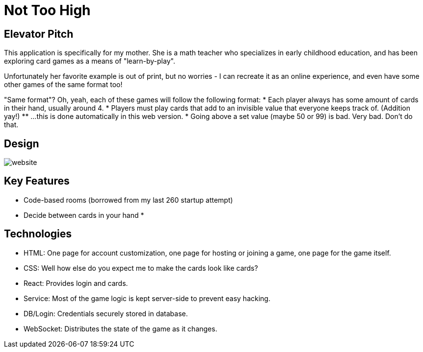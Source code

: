 = Not Too High

== Elevator Pitch
This application is specifically for my mother. She is a math teacher who specializes in
early childhood education, and has been exploring card games as a means of "learn-by-play".

Unfortunately her favorite example is out of print, but no worries - I can recreate it as
an online experience, and even have some other games of the same format too!

"Same format"? Oh, yeah, each of these games will follow the following format:
* Each player always has some amount of cards in their hand, usually around 4.
* Players must play cards that add to an invisible value that everyone keeps track of. (Addition yay!)
** ...this is done automatically in this web version.
* Going above a set value (maybe 50 or 99) is bad. Very bad. Don't do that.

== Design
image::website.png[]

== Key Features
* Code-based rooms (borrowed from my last 260 startup attempt)
* Decide between cards in your hand
* 

== Technologies
* HTML: One page for account customization, one page for hosting or joining a game, one page for the game itself.
* CSS: Well how else do you expect me to make the cards look like cards?
* React: Provides login and cards.
* Service: Most of the game logic is kept server-side to prevent easy hacking.
* DB/Login: Credentials securely stored in database.
* WebSocket: Distributes the state of the game as it changes.
